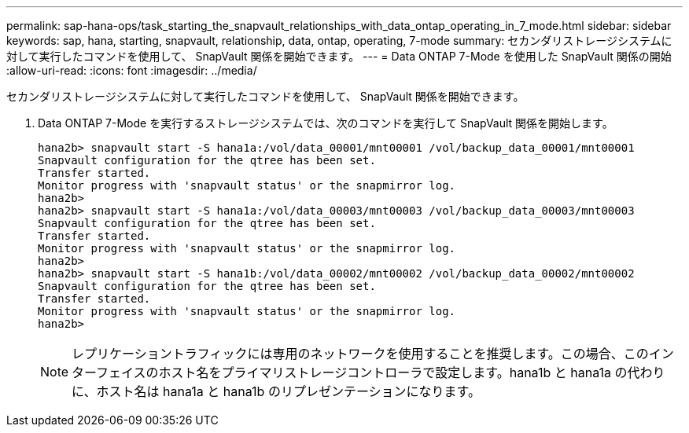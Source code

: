 ---
permalink: sap-hana-ops/task_starting_the_snapvault_relationships_with_data_ontap_operating_in_7_mode.html 
sidebar: sidebar 
keywords: sap, hana, starting, snapvault, relationship, data, ontap, operating, 7-mode 
summary: セカンダリストレージシステムに対して実行したコマンドを使用して、 SnapVault 関係を開始できます。 
---
= Data ONTAP 7-Mode を使用した SnapVault 関係の開始
:allow-uri-read: 
:icons: font
:imagesdir: ../media/


[role="lead"]
セカンダリストレージシステムに対して実行したコマンドを使用して、 SnapVault 関係を開始できます。

. Data ONTAP 7-Mode を実行するストレージシステムでは、次のコマンドを実行して SnapVault 関係を開始します。
+
[listing]
----
hana2b> snapvault start -S hana1a:/vol/data_00001/mnt00001 /vol/backup_data_00001/mnt00001
Snapvault configuration for the qtree has been set.
Transfer started.
Monitor progress with 'snapvault status' or the snapmirror log.
hana2b>
hana2b> snapvault start -S hana1a:/vol/data_00003/mnt00003 /vol/backup_data_00003/mnt00003
Snapvault configuration for the qtree has been set.
Transfer started.
Monitor progress with 'snapvault status' or the snapmirror log.
hana2b>
hana2b> snapvault start -S hana1b:/vol/data_00002/mnt00002 /vol/backup_data_00002/mnt00002
Snapvault configuration for the qtree has been set.
Transfer started.
Monitor progress with 'snapvault status' or the snapmirror log.
hana2b>
----
+

NOTE: レプリケーショントラフィックには専用のネットワークを使用することを推奨します。この場合、このインターフェイスのホスト名をプライマリストレージコントローラで設定します。hana1b と hana1a の代わりに、ホスト名は hana1a と hana1b のリプレゼンテーションになります。


